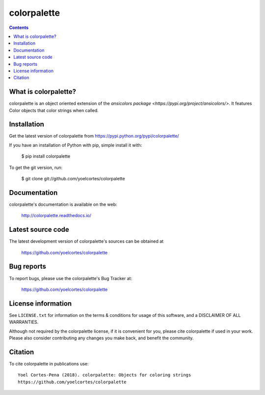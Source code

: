 ============
colorpalette
============

.. image:: http://img.shields.io/pypi/v/colorpalette.svg?style=flat
   :target: https://pypi.python.org/pypi/colorpalette
   :alt: Version_status
.. image:: http://img.shields.io/badge/docs-latest-brightgreen.svg?style=flat
   :target: https://colorpalette.readthedocs.io/en/latest/
   :alt: Documentation
.. image:: http://img.shields.io/badge/license-MIT-blue.svg?style=flat
   :target: https://github.com/yoelcortes/colorpalette/blob/master/LICENSE.txt
   :alt: license


.. contents::

What is colorpalette?
---------------------

colorpalette is an object oriented extension of the `ansicolors package <https://pypi.org/project/ansicolors/>`. It features Color objects that color strings when called.

Installation
------------

Get the latest version of colorpalette from
https://pypi.python.org/pypi/colorpalette/

If you have an installation of Python with pip, simple install it with:

    $ pip install colorpalette

To get the git version, run:

    $ git clone git://github.com/yoelcortes/colorpalette

Documentation
-------------

colorpalette's documentation is available on the web:

    http://colorpalette.readthedocs.io/

Latest source code
------------------

The latest development version of colorpalette's sources can be obtained at

    https://github.com/yoelcortes/colorpalette


Bug reports
-----------

To report bugs, please use the colorpalette's Bug Tracker at:

    https://github.com/yoelcortes/colorpalette


License information
-------------------

See ``LICENSE.txt`` for information on the terms & conditions for usage
of this software, and a DISCLAIMER OF ALL WARRANTIES.

Although not required by the colorpalette license, if it is convenient for you,
please cite colorpalette if used in your work. Please also consider contributing
any changes you make back, and benefit the community.


Citation
--------

To cite colorpalette in publications use::

    Yoel Cortes-Pena (2018). colorpalette: Objects for coloring strings
    https://github.com/yoelcortes/colorpalette
